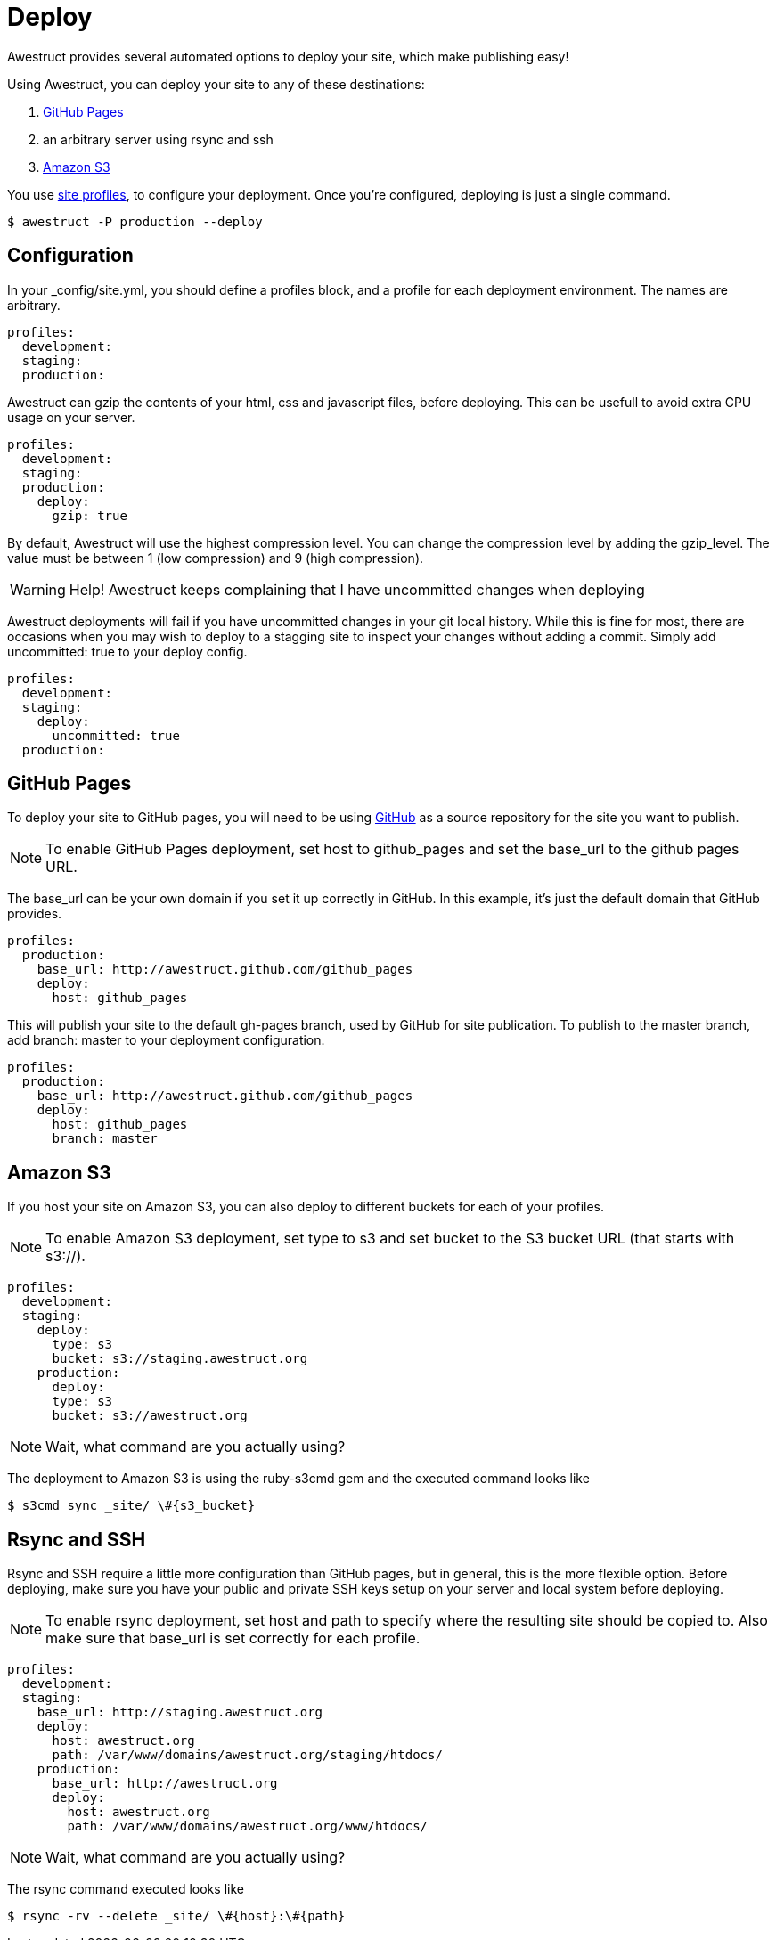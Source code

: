 = Deploy
:page-layout: default
:page-title: deploy
:page-show_header: true

Awestruct provides several automated options to deploy your site, which make publishing easy!

Using Awestruct, you can deploy your site to any of these destinations:

. http://pages.github.com[GitHub Pages]
. an arbitrary server using +rsync+ and +ssh+
. http://aws.amazon.com/s3[Amazon S3]

You use link:/profiles[site profiles], to configure your deployment.
Once you're configured, deploying is just a single command.

 $ awestruct -P production --deploy

== Configuration

In your +_config/site.yml+, you should define a +profiles+ block, and a profile for each deployment environment.
The names are arbitrary.

[source,yaml]
--
profiles:
  development:
  staging:
  production:
--

Awestruct can gzip the contents of your html, css and javascript files, before deploying.
This can be usefull to avoid extra CPU usage on your server.

[source,yaml]
--
profiles:
  development:
  staging:
  production:
    deploy:
      gzip: true
--

By default, Awestruct will use the highest compression level.
You can change the compression level by adding the +gzip_level+.
The value must be between 1 (low compression) and 9 (high compression).

WARNING: Help! Awestruct keeps complaining that I have uncommitted changes when deploying

Awestruct deployments will fail if you have uncommitted changes in your git local history.
While this is fine for most, there are occasions when you may wish to deploy to a stagging site to inspect your changes without adding a commit. 
Simply add +uncommitted: true+ to your deploy config.

[source,yaml]
--
profiles:
  development:
  staging:
    deploy:
      uncommitted: true
  production:
--

== GitHub Pages 

To deploy your site to GitHub pages,
you will need to be using http://github.com[GitHub] as a source repository for the site you want to publish.

NOTE: To enable GitHub Pages deployment,
set +host+ to +github_pages+ and set the +base_url+ to the github pages URL.

The +base_url+ can be your own domain if you set it up correctly in GitHub. 
In this example, it's just the default domain that GitHub provides.

[source,yaml]
--
profiles: 
  production: 
    base_url: http://awestruct.github.com/github_pages 
    deploy: 
      host: github_pages 
--

This will publish your site to the default +gh-pages+ branch, used by GitHub for site publication.
To publish to the master branch, add +branch: master+ to your deployment configuration.

[source,yaml]
--
profiles: 
  production: 
    base_url: http://awestruct.github.com/github_pages 
    deploy: 
      host: github_pages 
      branch: master
--

== Amazon S3

If you host your site on Amazon S3, you can also deploy to different buckets for each of your profiles.

NOTE: To enable Amazon S3 deployment,
set +type+ to +s3+ and set +bucket+ to the S3 bucket URL (that starts with +s3://+).

[source,yaml]
--
profiles:
  development:
  staging:
    deploy:
      type: s3
      bucket: s3://staging.awestruct.org
    production:
      deploy:
      type: s3
      bucket: s3://awestruct.org
--

NOTE: Wait, what command are you actually using? 

The deployment to Amazon S3 is using the ruby-s3cmd gem and the executed command looks like

 $ s3cmd sync _site/ \#{s3_bucket}

== Rsync and SSH

Rsync and SSH require a little more configuration than GitHub pages, but in general, this is the more flexible option. 
Before deploying, make sure you have your public and private SSH keys setup on your server and local system before deploying.

NOTE: To enable +rsync+ deployment,
set +host+ and +path+ to specify where the resulting site should be copied to.
Also make sure that +base_url+ is set correctly for each profile.

[source,yaml]
--
profiles:
  development:
  staging:
    base_url: http://staging.awestruct.org
    deploy:
      host: awestruct.org
      path: /var/www/domains/awestruct.org/staging/htdocs/ 
    production:
      base_url: http://awestruct.org
      deploy:
        host: awestruct.org
        path: /var/www/domains/awestruct.org/www/htdocs/ 
--

NOTE: Wait, what command are you actually using?

The +rsync+ command executed looks like

 $ rsync -rv --delete _site/ \#{host}:\#{path}

